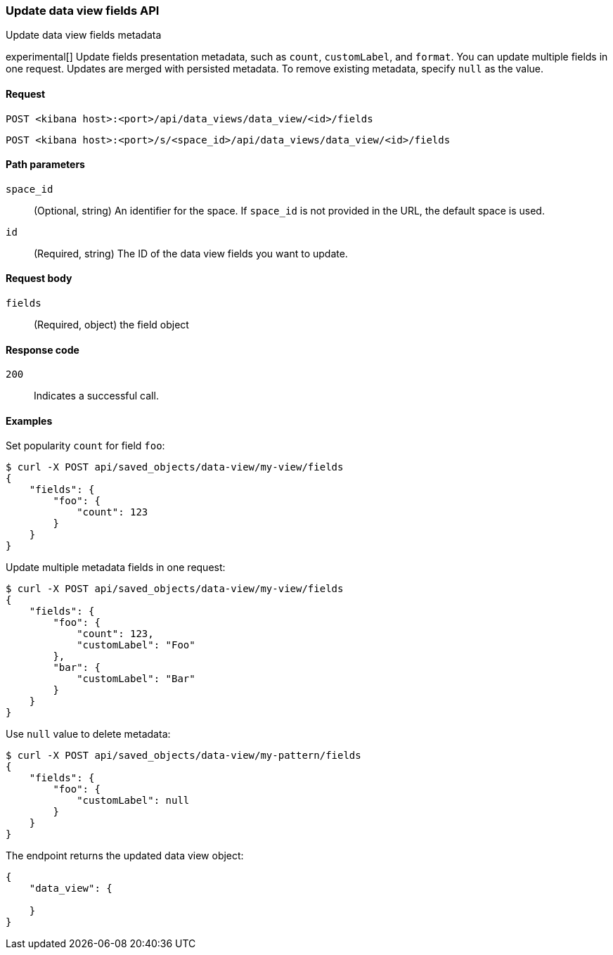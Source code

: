 [[data-views-fields-api-update]]
=== Update data view fields API
++++
<titleabbrev>Update data view fields metadata</titleabbrev>
++++

experimental[] Update fields presentation metadata, such as `count`,
`customLabel`, and `format`. You can update multiple fields in one request. Updates
are merged with persisted metadata. To remove existing metadata, specify `null` as the value.

[[data-views-fields-api-update-request]]
==== Request

`POST <kibana host>:<port>/api/data_views/data_view/<id>/fields`

`POST <kibana host>:<port>/s/<space_id>/api/data_views/data_view/<id>/fields`

[[data-views-fields-api-update-path-params]]
==== Path parameters

`space_id`::
(Optional, string) An identifier for the space. If `space_id` is not provided in the URL, the default space is used.

`id`::
(Required, string) The ID of the data view fields you want to update.

[[data-views-fields-api-update-request-body]]
==== Request body

`fields`::
(Required, object) the field object


[[data-views-fields-api-update-errors-codes]]
==== Response code

`200`::
Indicates a successful call.

[[data-views-fields-api-update-example]]
==== Examples

Set popularity `count` for field `foo`:

[source,sh]
--------------------------------------------------
$ curl -X POST api/saved_objects/data-view/my-view/fields
{
    "fields": {
        "foo": {
            "count": 123
        }
    }
}
--------------------------------------------------
// KIBANA

Update multiple metadata fields in one request:

[source,sh]
--------------------------------------------------
$ curl -X POST api/saved_objects/data-view/my-view/fields
{
    "fields": {
        "foo": {
            "count": 123,
            "customLabel": "Foo"
        },
        "bar": {
            "customLabel": "Bar"
        }
    }
}
--------------------------------------------------
// KIBANA

Use `null` value to delete metadata:
[source,sh]
--------------------------------------------------
$ curl -X POST api/saved_objects/data-view/my-pattern/fields
{
    "fields": {
        "foo": {
            "customLabel": null
        }
    }
}
--------------------------------------------------
// KIBANA


The endpoint returns the updated data view object:
[source,sh]
--------------------------------------------------
{
    "data_view": {

    }
}
--------------------------------------------------
